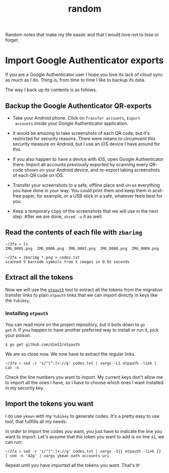 #+title: random
#+options: toc:2

Random notes that make my life easier and that I would love not to
lose or forget.

* Import Google Authenticator exports
  :PROPERTIES:
  :CUSTOM_ID: import-google-authenticator-exports
  :END:

If you are a Google Authenticator user I hope you love its lack of
cloud sync as much as I do. Thing is, from time to time I like to
backup its data.

The way I back up its contents is as follows.

** Backup the Google Authenticator QR-exports

- Take your Android phone. Click on ~Transfer accounts~, ~Export
  accounts~ inside your Google Authenticator application.

- It would be amazing to take screenshots of each QR code, but it's
  restricted for security reasons. There were means to circumvent this
  security measure on Android, but I use an iOS device I have around
  for this.

- If you also happen to have a device with iOS, open Google
  Authenticator there. Import all accounts previously exported by
  scanning every QR-code shown on your Android device, and re-export
  taking screenshots of each QR code on iOS.

- Transfer your screenshots to a safe, offline place and ~shred~
  everything you have done in your way. You could print them and keep
  them in acid-free paper, for example, or a USB stick in a safe,
  whatever feels best for you.

- Keep a temporary copy of the screenshots that we will use in the
  next step. After we are done, ~shred -u~ it as well.

** Read the contents of each file with ~zbarimg~

#+begin_example
~/2fa » ls
IMG_0005.png  IMG_0006.png  IMG_0007.png  IMG_0008.png  IMG_0009.png

~/2fa » zbarimg *.png > codes.txt
scanned 5 barcode symbols from 5 images in 0.92 seconds
#+end_example

** Extract all the tokens

Now we will use the [[https://github.com/dim13/otpauth][~otpauth~]] tool to extract all the tokens from the
migration transfer links to plain ~otpauth~ links that we can import
directly in keys like the ~Yubikey~.

*** Installing ~otpauth~

You can read more on the project repository, but it boils down to ~go
get~ it. If you happen to have another preferred way to install or run
it, pick your poison.

#+begin_example
$ go get github.com/dim13/otpauth
#+end_example

We are so close now. We now have to extract the regular links.

#+begin_example
~/2fa » sed -r 's/^[^:]+://g' codes.txt | xargs -L1 otpauth -link | cat -n
#+end_example

Check the line numbers you want to import. My current keys don't allow
me to import all the ones I have, so I have to choose which ones I
want installed in my security key.

** Import the tokens you want

I do use ~ykman~ with my ~Yubikey~ to generate codes. It's a pretty
easy to use tool, that fullfills all my needs.

In order to import the codes you want, you just have to indicate the
line you want to import. Let's assume that the token you want to add
is on line ~42~, we can run:

#+begin_example
~/2fa » sed -r 's/^[^:]+://g' codes.txt | xargs -I{} otpauth -link {} | sed -n '42p' | xargs ykman oath accounts uri
#+end_example

Repeat until you have imported all the tokens you want. That's it!
